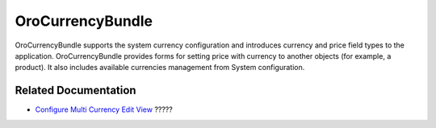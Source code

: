 .. _bundle-docs-platform-currency-bundle:

OroCurrencyBundle
=================

OroCurrencyBundle supports the system currency configuration and introduces currency and price field types to the application. OroCurrencyBundle provides forms for setting price with currency to another objects (for example, a product). It also includes available currencies management from System configuration.

Related Documentation
---------------------

* `Configure Multi Currency Edit View <https://github.com/oroinc/platform/tree/master/src/Oro/Bundle/CurrencyBundle/Resources/doc/editor/multi-currency-editor-view.md>`__ ?????
